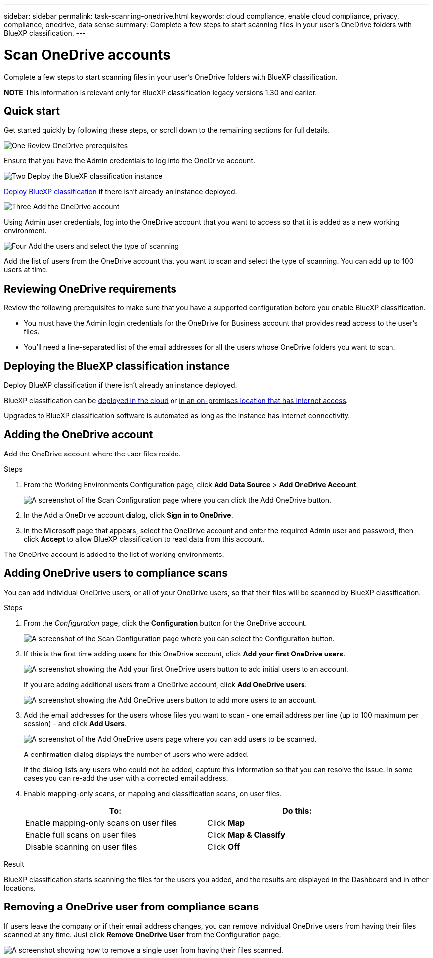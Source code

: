 ---
sidebar: sidebar
permalink: task-scanning-onedrive.html
keywords: cloud compliance, enable cloud compliance, privacy, compliance, onedrive, data sense
summary: Complete a few steps to start scanning files in your user's OneDrive folders with BlueXP classification.
---

= Scan OneDrive accounts
:hardbreaks:
:nofooter:
:icons: font
:linkattrs:
:imagesdir: ./media/

[.lead]
Complete a few steps to start scanning files in your user's OneDrive folders with BlueXP classification.

====
*NOTE*    This information is relevant only for BlueXP classification legacy versions 1.30 and earlier.
====

== Quick start

Get started quickly by following these steps, or scroll down to the remaining sections for full details.

.image:https://raw.githubusercontent.com/NetAppDocs/common/main/media/number-1.png[One] Review OneDrive prerequisites

[role="quick-margin-para"]
Ensure that you have the Admin credentials to log into the OneDrive account.

.image:https://raw.githubusercontent.com/NetAppDocs/common/main/media/number-2.png[Two] Deploy the BlueXP classification instance

[role="quick-margin-para"]
link:task-deploy-cloud-compliance.html[Deploy BlueXP classification^] if there isn't already an instance deployed.

.image:https://raw.githubusercontent.com/NetAppDocs/common/main/media/number-3.png[Three] Add the OneDrive account

[role="quick-margin-para"]
Using Admin user credentials, log into the OneDrive account that you want to access so that it is added as a new working environment.

.image:https://raw.githubusercontent.com/NetAppDocs/common/main/media/number-4.png[Four] Add the users and select the type of scanning

[role="quick-margin-para"]
Add the list of users from the OneDrive account that you want to scan and select the type of scanning. You can add up to 100 users at time.

== Reviewing OneDrive requirements

Review the following prerequisites to make sure that you have a supported configuration before you enable BlueXP classification.

* You must have the Admin login credentials for the OneDrive for Business account that provides read access to the user's files.
* You'll need a line-separated list of the email addresses for all the users whose OneDrive folders you want to scan.

== Deploying the BlueXP classification instance

Deploy BlueXP classification if there isn't already an instance deployed.

BlueXP classification can be link:task-deploy-cloud-compliance.html[deployed in the cloud^] or link:task-deploy-compliance-onprem.html[in an on-premises location that has internet access^].

Upgrades to BlueXP classification software is automated as long as the instance has internet connectivity.

//BlueXP classification can also be link:task-deploy-compliance-dark-site.html[deployed in an on-premises location that has no internet access^]. However, you'll need to provide internet access to a few select endpoints to scan your local OneDrive files. 

== Adding the OneDrive account

Add the OneDrive account where the user files reside.

.Steps

. From the Working Environments Configuration page, click *Add Data Source* > *Add OneDrive Account*.
+
image:screenshot_compliance_add_onedrive_button.png[A screenshot of the Scan Configuration page where you can click the Add OneDrive button.]

. In the Add a OneDrive account dialog, click *Sign in to OneDrive*.

. In the Microsoft page that appears, select the OneDrive account and enter the required Admin user and password, then click *Accept* to allow BlueXP classification to read data from this account.

The OneDrive account is added to the list of working environments.

== Adding OneDrive users to compliance scans

You can add individual OneDrive users, or all of your OneDrive users, so that their files will be scanned by BlueXP classification.

.Steps

. From the _Configuration_ page, click the *Configuration* button for the OneDrive account.
+
image:screenshot_compliance_onedrive_add_users.png[A screenshot of the Scan Configuration page where you can select the Configuration button.]

. If this is the first time adding users for this OneDrive account, click *Add your first OneDrive users*.
+
image:screenshot_compliance_onedrive_add_initial_users.png[A screenshot showing the Add your first OneDrive users button to add initial users to an account.]
+
If you are adding additional users from a OneDrive account, click *Add OneDrive users*.
+
image:screenshot_compliance_onedrive_add_more_users.png[A screenshot showing the Add OneDrive users button to add more users to an account.]

. Add the email addresses for the users whose files you want to scan - one email address per line (up to 100 maximum per session) - and click *Add Users*.
+
image:screenshot_compliance_onedrive_add_email_addresses.png[A screenshot of the Add OneDrive users page where you can add users to be scanned.]
+
A confirmation dialog displays the number of users who were added.
+
If the dialog lists any users who could not be added, capture this information so that you can resolve the issue. In some cases you can re-add the user with a corrected email address.

. Enable mapping-only scans, or mapping and classification scans, on user files.
+
[cols="45,45",width=90%,options="header"]
|===
| To:
| Do this:

| Enable mapping-only scans on user files | Click *Map*
| Enable full scans on user files | Click *Map & Classify*
| Disable scanning on user files | Click *Off*

|===

.Result

BlueXP classification starts scanning the files for the users you added, and the results are displayed in the Dashboard and in other locations.

== Removing a OneDrive user from compliance scans

If users leave the company or if their email address changes, you can remove individual OneDrive users from having their files scanned at any time. Just click *Remove OneDrive User* from the Configuration page.

image:screenshot_compliance_onedrive_remove_user.png[A screenshot showing how to remove a single user from having their files scanned.]

//Note that you can delete the entire OneDrive account from BlueXP classification if you no longer want to scan any user data from the OneDrive account.
